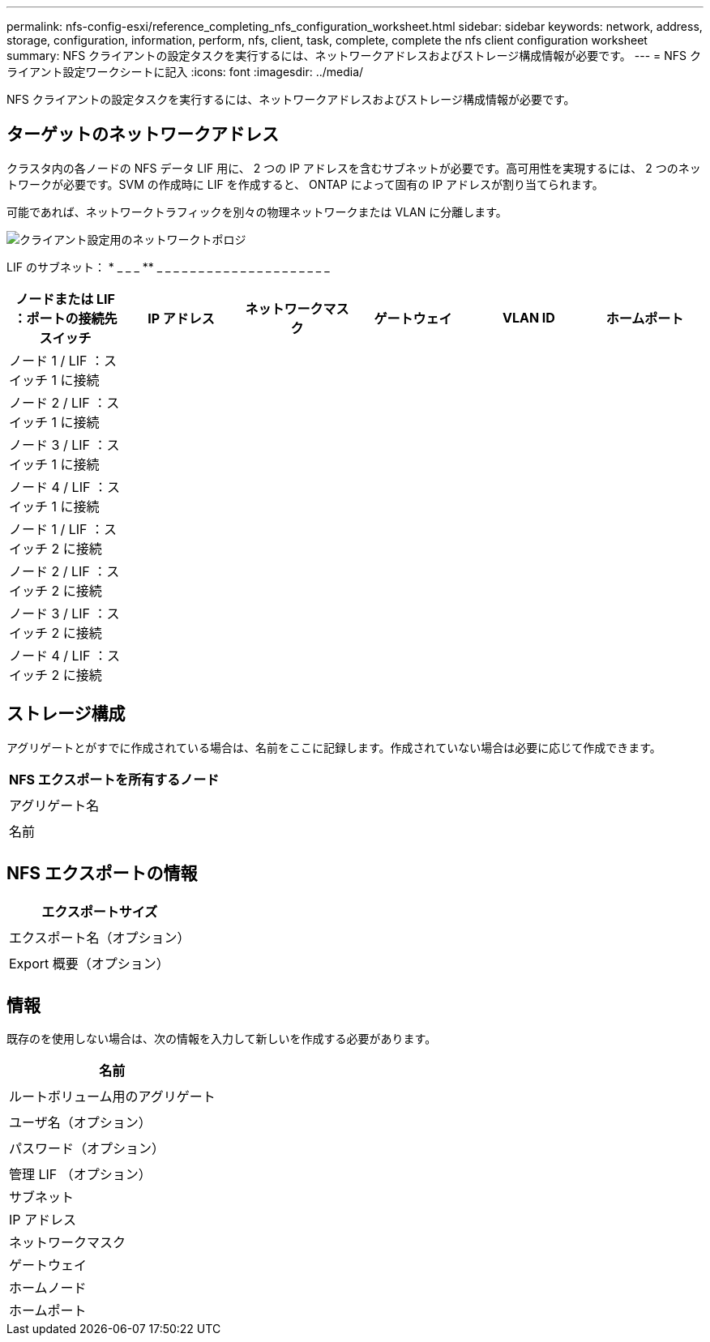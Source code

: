 ---
permalink: nfs-config-esxi/reference_completing_nfs_configuration_worksheet.html 
sidebar: sidebar 
keywords: network, address, storage, configuration, information, perform, nfs, client, task, complete, complete the nfs client configuration worksheet 
summary: NFS クライアントの設定タスクを実行するには、ネットワークアドレスおよびストレージ構成情報が必要です。 
---
= NFS クライアント設定ワークシートに記入
:icons: font
:imagesdir: ../media/


[role="lead"]
NFS クライアントの設定タスクを実行するには、ネットワークアドレスおよびストレージ構成情報が必要です。



== ターゲットのネットワークアドレス

クラスタ内の各ノードの NFS データ LIF 用に、 2 つの IP アドレスを含むサブネットが必要です。高可用性を実現するには、 2 つのネットワークが必要です。SVM の作成時に LIF を作成すると、 ONTAP によって固有の IP アドレスが割り当てられます。

可能であれば、ネットワークトラフィックを別々の物理ネットワークまたは VLAN に分離します。

image::../media/network_for_nfs_eg.gif[クライアント設定用のネットワークトポロジ]

LIF のサブネット： * _ _ _ ** _ _ _ _ _ _ _ _ _ _ _ _ _ _ _ _ _ _ _ _ _

|===
| ノードまたは LIF ：ポートの接続先スイッチ | IP アドレス | ネットワークマスク | ゲートウェイ | VLAN ID | ホームポート 


 a| 
ノード 1 / LIF ：スイッチ 1 に接続
 a| 
 a| 
 a| 
 a| 
 a| 



 a| 
ノード 2 / LIF ：スイッチ 1 に接続
 a| 
 a| 
 a| 
 a| 
 a| 



 a| 
ノード 3 / LIF ：スイッチ 1 に接続
 a| 
 a| 
 a| 
 a| 
 a| 



 a| 
ノード 4 / LIF ：スイッチ 1 に接続
 a| 
 a| 
 a| 
 a| 
 a| 



 a| 
ノード 1 / LIF ：スイッチ 2 に接続
 a| 
 a| 
 a| 
 a| 
 a| 



 a| 
ノード 2 / LIF ：スイッチ 2 に接続
 a| 
 a| 
 a| 
 a| 
 a| 



 a| 
ノード 3 / LIF ：スイッチ 2 に接続
 a| 
 a| 
 a| 
 a| 
 a| 



 a| 
ノード 4 / LIF ：スイッチ 2 に接続
 a| 
 a| 
 a| 
 a| 
 a| 

|===


== ストレージ構成

アグリゲートとがすでに作成されている場合は、名前をここに記録します。作成されていない場合は必要に応じて作成できます。

|===
| NFS エクスポートを所有するノード 


 a| 



 a| 
アグリゲート名



 a| 



 a| 
名前



 a| 

|===


== NFS エクスポートの情報

|===
| エクスポートサイズ 


 a| 



 a| 
エクスポート名（オプション）



 a| 



 a| 
Export 概要（オプション）



 a| 

|===


== 情報

既存のを使用しない場合は、次の情報を入力して新しいを作成する必要があります。

|===
| 名前 


 a| 



 a| 
ルートボリューム用のアグリゲート



 a| 



 a| 
ユーザ名（オプション）



 a| 



 a| 
パスワード（オプション）



 a| 



 a| 
管理 LIF （オプション）



 a| 
サブネット



 a| 
IP アドレス



 a| 
ネットワークマスク



 a| 
ゲートウェイ



 a| 
ホームノード



 a| 
ホームポート

|===